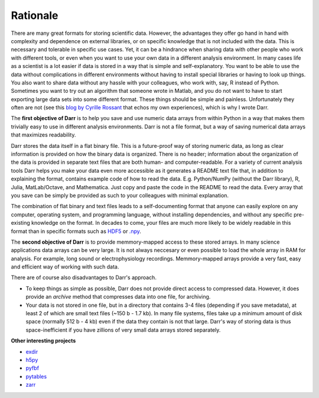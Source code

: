 Rationale
=========

There are many great formats for storing scientific data. However, the
advantages they offer go hand in hand with complexity and dependence on
external libraries, or on specific knowledge that is not included with the
data. This is necessary and tolerable in specific use cases. Yet, it can be
a hindrance when sharing data with other people who work with different
tools, or even when you want to use your own data in a different
analysis environment. In many cases life as a scientist is a lot easier if
data is stored in a way that is simple and self-explanatory. You want to be
able to use the data without complications in different environments without
having to install special libraries or having to look up things. You also want
to share data without any hassle with your colleagues, who work with, say, R
instead of Python. Sometimes you want to try out an algorithm that someone
wrote in Matlab, and you do not want to have to start exporting large data
sets into some different format. These things should be simple and painless.
Unfortunately they often are not (see this `blog by Cyrille Rossant
<http://cyrille.rossant.net/moving-away-hdf5/>`__ that echos my own
experiences), which is why I wrote Darr.

The **first objective of Darr** is to help you save and use numeric data
arrays from within Python in a way that makes them trivially easy to use in
different analysis environments. Darr is not a file format, but a way of saving
numerical data arrays that maximizes readability.

Darr stores the data itself in a flat binary file. This is a future-proof
way of storing numeric data, as long as clear information is provided on how
the binary data is organized. There is no header; information about the
organization of the data is provided in separate text files that are both
human- and computer-readable. For a variety of current analysis tools Darr
helps you make your data even more accessible as it generates a README text
file that, in addition to explaining the format, contains example code of how
to read the data. E.g. Python/NumPy (without the Darr library), R, Julia,
MatLab/Octave, and Mathematica. Just copy and paste the code in the README to
read the data. Every array that you save can be simply be provided as such to
your colleagues with minimal explanation.

The combination of flat binary and text files leads to a
self-documenting format that anyone can easily explore on any computer,
operating system, and programming language, without installing
dependencies, and without any specific pre-existing knowledge on the
format. In decades to come, your files are much more likely to be
widely readable in this format than in specific formats such as
`HDF5 <https://www.hdfgroup.org/>`__ or
`.npy <https://docs.scipy.org/doc/numpy-dev/neps/npy-format.html>`__.

The **second objective of Darr** is to provide memmory-mapped access to these
stored arrays. In many science applications data arrays can be very large.
It is not always neccesary or even possible to load the whole array in RAM for
analysis. For example, long sound or electrophysiology recordings.
Memmory-mapped arrays provide a very fast, easy and efficient way of working
with such data.

There are of course also disadvantages to Darr's approach.

-  To keep things as simple as possible, Darr does not provide direct access
   to compressed data. However, it does provide an `archive` method that
   compresses data into one file, for archiving.
-  Your data is not stored in one file, but in a directory that contains
   3-4 files (depending if you save metadata), at least 2 of which are
   small text files (~150 b - 1.7 kb). In many file systems, files take up a
   minimum amount of disk space (normally 512 b - 4 kb) even if the data
   they contain is not that large. Darr's way of storing data is thus
   space-inefficient if you have zillions of very small data arrays stored
   separately.

**Other interesting projects**

-  `exdir <https://github.com/CINPLA/exdir/>`__
-  `h5py <https://github.com/h5py/h5py>`__
-  `pyfbf <https://github.com/davidh-ssec/pyfbf>`__
-  `pytables <https://github.com/PyTables/PyTables>`__
-  `zarr <https://github.com/zarr-developers/zarr>`__
